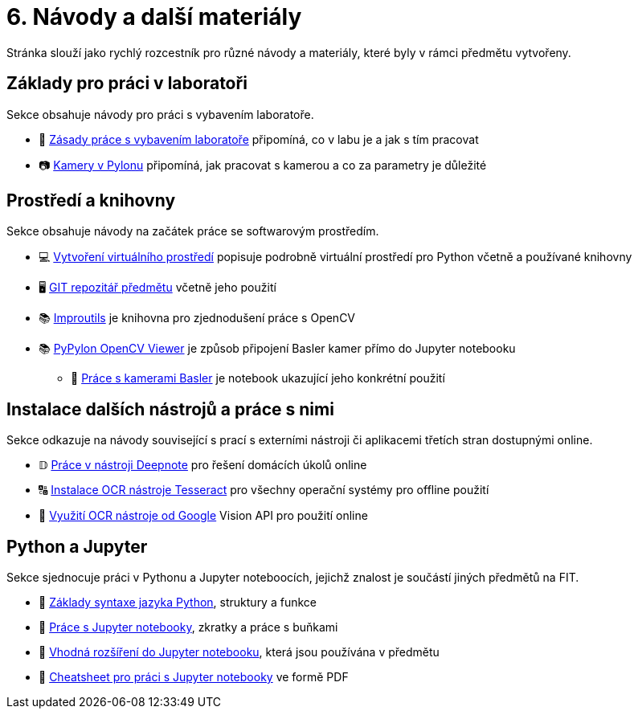 = 6. Návody a další materiály

Stránka slouží jako rychlý rozcestník pro různé návody a materiály, které byly v rámci předmětu vytvořeny.

== Základy pro práci v laboratoři

Sekce obsahuje návody pro práci s vybavením laboratoře.

* 🔬 xref:lab-equipment.html#[Zásady práce s vybavením laboratoře] připomíná, co v labu je a jak s tím pracovat
* 📷 xref:pylon-cameras.html#[Kamery v Pylonu] připomíná, jak pracovat s kamerou a co za parametry je důležité


== Prostředí a knihovny

Sekce obsahuje návody na začátek práce se softwarovým prostředím.

* 💻 xref:tools-introduction.html#[Vytvoření virtuálního prostředí] popisuje podrobně virtuální prostředí pro Python včetně a používané knihovny
* 🖥️ xref:git-essentials.html#[GIT repozitář předmětu] včetně jeho použití
* 📚 xref:improutils-package.html#[Improutils] je knihovna pro zjednodušení práce s OpenCV
* 📚 https://gitlab.fit.cvut.cz/bi-svz/pypylon-opencv-viewer[PyPylon OpenCV Viewer] je způsob připojení Basler kamer přímo do Jupyter notebooku
** 📜 xref:basler-introduction[Práce s kamerami Basler] je notebook ukazující jeho konkrétní použití


== Instalace dalších nástrojů a práce s nimi

Sekce odkazuje na návody související s prací s externími nástroji či aplikacemi třetích stran dostupnými online.

* 𝔻 xref:deepnote-introduction.html#[Práce v nástroji Deepnote] pro řešení domácích úkolů online
* 🔠 xref:ocr-tool-installation.html#[Instalace OCR nástroje Tesseract] pro všechny operační systémy pro offline použití
* 🔎 xref:google-cloud.html#[Využití OCR nástroje od Google] Vision API pro použití online

== Python a Jupyter

Sekce sjednocuje práci v Pythonu a Jupyter noteboocích, jejichž znalost je součástí jiných předmětů na FIT.

* 🐍 xref:python-introduction.html#[Základy syntaxe jazyka Python], struktury a funkce
* 📜 xref:jupyter-introduction.html[Práce s Jupyter notebooky], zkratky a práce s buňkami
* 📖 xref:jupyter-extensions.html#[Vhodná rozšíření do Jupyter notebooku], která jsou používána v předmětu
* 📄 xref:jupyter-notebook-cheatsheet.pdf[Cheatsheet pro práci s Jupyter notebooky] ve formě PDF